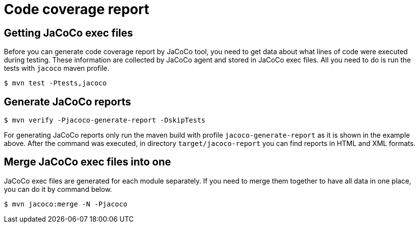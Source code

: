 = Code coverage report

== Getting JaCoCo exec files

Before you can generate code coverage report by JaCoCo tool, you need to get data about what lines of code were executed during testing.
These information are collected by JaCoCo agent and stored in JaCoCo exec files.
All you need to do is run the tests with `jacoco` maven profile.
[,console]
----
$ mvn test -Ptests,jacoco
----

== Generate JaCoCo reports
[,console]
----
$ mvn verify -Pjacoco-generate-report -DskipTests
----

For generating JaCoCo reports only run the maven build with profile `jacoco-generate-report` as it is shown in the example above.
After the command was executed, in directory `target/jacoco-report` you can find reports in HTML and XML formats.

== Merge JaCoCo exec files into one

JaCoCo exec files are generated for each module separately.
If you need to merge them together to have all data in one place, you can do it by command below.
[,console]
----
$ mvn jacoco:merge -N -Pjacoco
----
